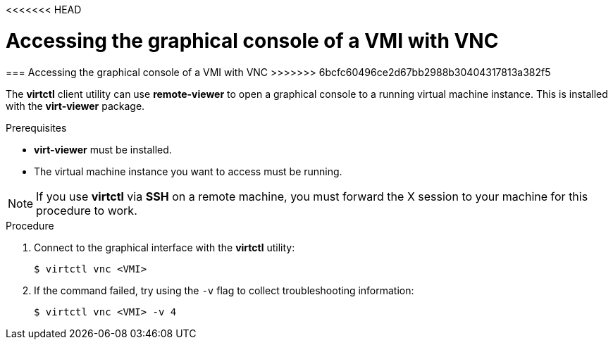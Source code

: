 <<<<<<< HEAD
// Module included in the following assemblies:
//
// * cnv_users_guide/cnv_users_guide.adoc

[[access-vnc-console]]
= Accessing the graphical console of a VMI with VNC
=======
[[access-vnc-console]]
=== Accessing the graphical console of a VMI with VNC
>>>>>>> 6bcfc60496ce2d67bb2988b30404317813a382f5

The *virtctl* client utility can use *remote-viewer* to open a graphical console 
to a running virtual machine instance. This is installed with the *virt-viewer* 
package.

.Prerequisites

* *virt-viewer* must be installed.
* The virtual machine instance you want to access must be running.

[NOTE]
====
If you use *virtctl* via *SSH* on a remote machine, you must 
forward the X session to your machine for this procedure to work.
====

.Procedure

. Connect to the graphical interface with the *virtctl* utility: 
+
----
$ virtctl vnc <VMI>
----

. If the command failed, try using the `-v` flag to collect 
troubleshooting information:
+
----
$ virtctl vnc <VMI> -v 4
----

